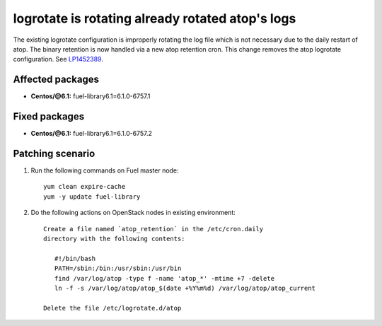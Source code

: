 .. _mos61mu-1452389:

logrotate is rotating already rotated atop's logs
=================================================

The existing logrotate configuration is improperly rotating the log
file which is not necessary due to the daily restart of atop. The
binary retention is now handled via a new atop retention cron. This
change removes the atop logrotate configuration.
See `LP1452389 <https://bugs.launchpad.net/bugs/1452389>`_.

Affected packages
-----------------
* **Centos/@6.1:** fuel-library6.1=6.1.0-6757.1

Fixed packages
--------------
* **Centos/@6.1:** fuel-library6.1=6.1.0-6757.2

Patching scenario
-----------------

#. Run the following commands on Fuel master node::

        yum clean expire-cache
        yum -y update fuel-library

#. Do the following actions on OpenStack nodes in existing environment::

        Create a file named `atop_retention` in the /etc/cron.daily
        directory with the following contents:

           #!/bin/bash
           PATH=/sbin:/bin:/usr/sbin:/usr/bin
           find /var/log/atop -type f -name 'atop_*' -mtime +7 -delete
           ln -f -s /var/log/atop/atop_$(date +%Y%m%d) /var/log/atop/atop_current

        Delete the file /etc/logrotate.d/atop
